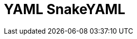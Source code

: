 // Do not edit directly!
// This file was generated by camel-quarkus-maven-plugin:update-extension-doc-page

= YAML SnakeYAML
:cq-artifact-id: camel-quarkus-snakeyaml
:cq-artifact-id-base: snakeyaml
:cq-native-supported: true
:cq-status: Stable
:cq-deprecated: false
:cq-jvm-since: 0.4.0
:cq-native-since: 0.4.0
:cq-camel-part-name: yaml-snakeyaml
:cq-camel-part-title: YAML SnakeYAML
:cq-camel-part-description: Marshal and unmarshal Java objects to and from YAML.
:cq-extension-page-title: SnakeYAML

